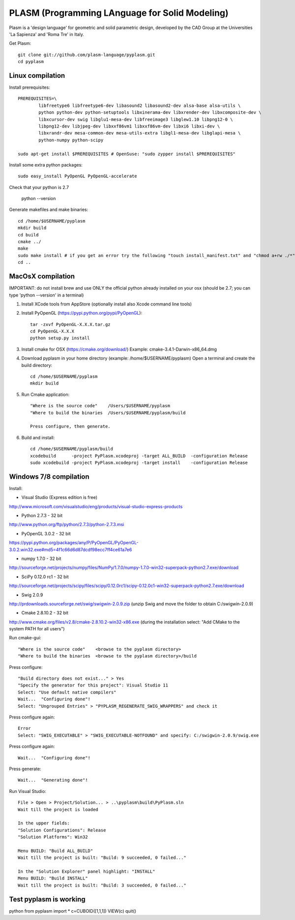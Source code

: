 PLASM (Programming LAnguage for Solid Modeling)
===============================================

Plasm is a 'design language' for geometric and solid parametric design, 
developed by the CAD Group at the Universities 'La Sapienza' and 'Roma Tre' in Italy.


Get Plasm::

	git clone git://github.com/plasm-language/pyplasm.git
	cd pyplasm


--------------------------------------
Linux compilation
--------------------------------------

Install prerequisites::

	PREREQUISITES=\
		libfreetype6 libfreetype6-dev libasound2 libasound2-dev alsa-base alsa-utils \
		python python-dev python-setuptools libxinerama-dev libxrender-dev libxcomposite-dev \
		libxcursor-dev swig libglu1-mesa-dev libfreeimage3 libglew1.10 libpng12-0 \
		libpng12-dev libjpeg-dev libxxf86vm1 libxxf86vm-dev libxi6 libxi-dev \
		libxrandr-dev mesa-common-dev mesa-utils-extra libgl1-mesa-dev libglapi-mesa \
		python-numpy python-scipy

	sudo apt-get install $PREREQUISITES # OpenSuse: "sudo zypper install $PREREQUISITES"

Install some extra python packages::

	sudo easy_install PyOpenGL PyOpenGL-accelerate 

Check that your python is 2.7
	
	python --version

Generate makefiles and make binaries::

	cd /home/$USERNAME/pyplasm
	mkdir build
	cd build
	cmake ../ 
	make
	sudo make install # if you get an error try the following "touch install_manifest.txt" and "chmod a+rw ./*"
	cd ..


-----------------------------------------------------------
MacOsX compilation 
-----------------------------------------------------------

IMPORTANT: do not install brew and use ONLY the official python already installed on your osx (should be 2.7; you can type 'python --version' in a terminal) 

1. Install XCode tools from AppStore (optionally install also Xcode command line tools)

2. Install PyOpenGL (https://pypi.python.org/pypi/PyOpenGL)::

	tar -zxvf PyOpenGL-X.X.X.tar.gz
	cd PyOpenGL-X.X.X
	python setup.py install

3. Install cmake for OSX (https://cmake.org/download/)
   Example: cmake-3.4.1-Darwin-x86_64.dmg

4. Download pyplasm in your home directory (example: /home/$USERNAME/pyplasm)
   Open a terminal and create the build directory::

	cd /home/$USERNAME/pyplasm
	mkdir build
	
5. Run Cmake application::

	"Where is the source code"    /Users/$USERNAME/pyplasm
	"Where to build the binaries  /Users/$USERNAME/pyplasm/build
	
	Press configure, then generate.

6. Build and install::

	cd /home/$USERNAME/pyplasm/build
	xcodebuild      -project PyPlasm.xcodeproj -target ALL_BUILD  -configuration Release
	sudo xcodebuild -project PyPlasm.xcodeproj -target install    -configuration Release

-----------------------------------------------------------
Windows 7/8 compilation 
-----------------------------------------------------------

Install:

- Visual Studio (Express edition is free)
http://www.microsoft.com/visualstudio/eng/products/visual-studio-express-products

- Python 2.7.3 - 32 bit 
http://www.python.org/ftp/python/2.7.3/python-2.7.3.msi

- PyOpenGL 3.0.2 - 32 bit
https://pypi.python.org/packages/any/P/PyOpenGL/PyOpenGL-3.0.2.win32.exe#md5=4f1c66d6d87dcdf98ecc7ff4ce61a7e6

- numpy 1.7.0 - 32 bit
http://sourceforge.net/projects/numpy/files/NumPy/1.7.0/numpy-1.7.0-win32-superpack-python2.7.exe/download

- SciPy 0.12.0 rc1 - 32 bit
http://sourceforge.net/projects/scipy/files/scipy/0.12.0rc1/scipy-0.12.0c1-win32-superpack-python2.7.exe/download

- Swig 2.0.9
http://prdownloads.sourceforge.net/swig/swigwin-2.0.9.zip
(unzip Swig and move the folder to obtain C:/swigwin-2.0.9)

- Cmake 2.8.10.2 - 32 bit 
http://www.cmake.org/files/v2.8/cmake-2.8.10.2-win32-x86.exe
(during the installation select: "Add CMake to the system PATH for all users")

Run cmake-gui::

	"Where is the source code"    <browse to the pyplasm directory>
	"Where to build the binaries  <browse to the pyplasm directory>/build

Press configure::

 	"Build directory does not exist..." > Yes
	"Specify the generator for this project": Visual Studio 11
	Select: "Use default native compilers" 
	Wait...  "Configuring done"!
	Select: "Ungrouped Entries" > "PYPLASM_REGENERATE_SWIG_WRAPPERS" and check it
	
Press configure again::

	Error
	Select: "SWIG_EXECUTABLE" > "SWIG_EXECUTABLE-NOTFOUND" and specify: C:/swigwin-2.0.9/swig.exe

Press configure again::

	Wait...  "Configuring done"!

Press generate::

	Wait...  "Generating done"!
	
Run Visual Studio::

	File > Open > Project/Solution... > ..\pyplasm\build\PyPlasm.sln
	Wait till the project is loaded

	In the upper fields:
	"Solution Configurations": Release
	"Solution Platforms": Win32

	Menu BUILD: "Build ALL_BUILD"
	Wait till the project is built: "Build: 9 succeeded, 0 failed..."

	In the "Solution Explorer" panel highlight: "INSTALL"
	Menu BUILD: "Build INSTALL"
	Wait till the project is built: "Build: 3 succeeded, 0 failed..."

-----------------------------------------------------------
Test pyplasm is working
-----------------------------------------------------------

python
from pyplasm import *
c=CUBOID([1,1,1])
VIEW(c)
quit()

